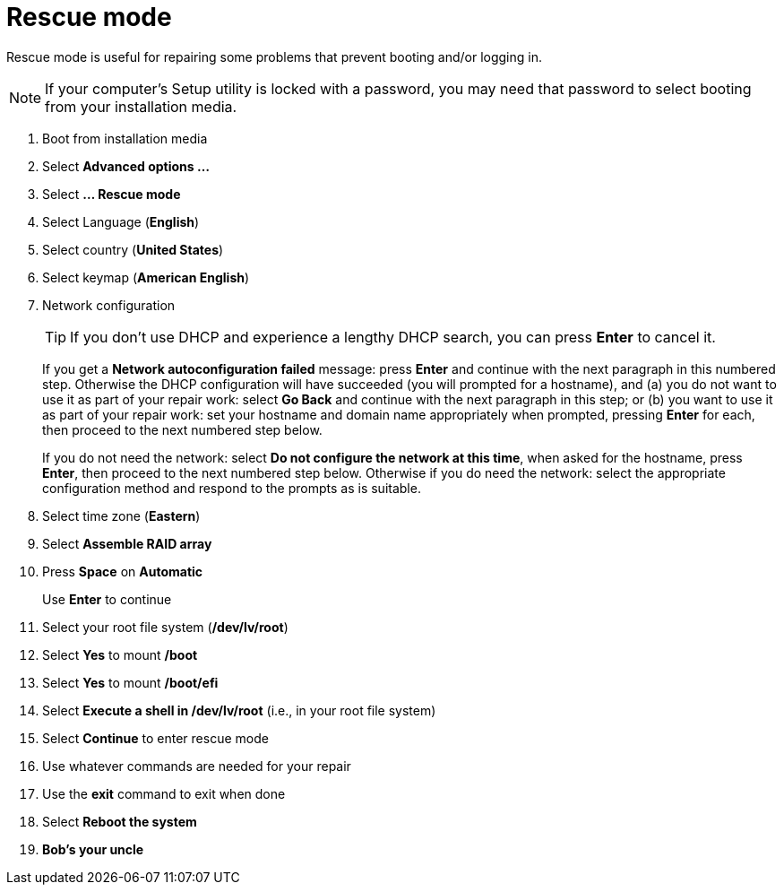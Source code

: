 = Rescue mode

Rescue mode is useful for repairing some problems that prevent booting
and/or logging in.

NOTE: If your computer's Setup utility is locked with a password, you
may need that password to select booting from your installation media.

. Boot from installation media
. Select *Advanced options ...*
. Select *... Rescue mode*
. Select Language (*English*)
. Select country (*United States*)
. Select keymap (*American English*)
. Network configuration
+

TIP: If you don't use DHCP and experience a lengthy DHCP search, you
can press *Enter* to cancel it.

+

If you get a *Network autoconfiguration failed* message: press *Enter*
and continue with the next paragraph in this numbered step.  Otherwise
the DHCP configuration will have succeeded (you will prompted for a
        hostname), and (a) you do not want to use it as part of your
repair work: select *Go Back* and continue with the next paragraph in
this step; or (b) you want to use it as part of your repair work: set
your hostname and domain name appropriately when prompted, pressing
*Enter* for each, then proceed to the next numbered step below.

+

If you do not need the network: select *Do not configure the network
at this time*, when asked for the hostname, press *Enter*, then
proceed to the next numbered step below. Otherwise if you do need the
network: select the appropriate configuration method and respond to
the prompts as is suitable.

. Select time zone (*Eastern*)
. Select *Assemble RAID array*
. Press *Space* on *Automatic*
+
Use *Enter* to continue

. Select your root file system (*/dev/lv/root*)
. Select *Yes* to mount */boot*
. Select *Yes* to mount */boot/efi*
. Select *Execute a shell in /dev/lv/root* (i.e., in your root file system)
. Select *Continue* to enter rescue mode
. Use whatever commands are needed for your repair
. Use the *exit* command to exit when done
. Select *Reboot the system*
. *Bob's your uncle*

